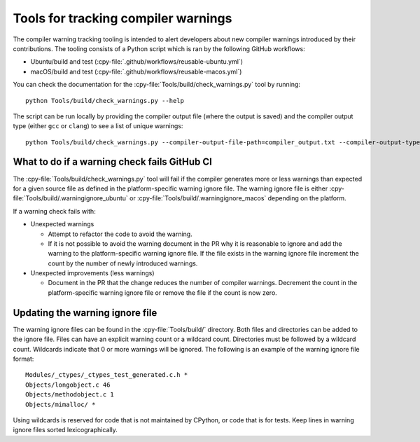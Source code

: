 .. warnings:

Tools for tracking compiler warnings
====================================

.. highlight:: bash

The compiler warning tracking tooling is intended to alert developers about new
compiler warnings introduced by their contributions. The tooling consists of
a Python script which is ran by the following GitHub workflows:

* Ubuntu/build and test (:cpy-file:`.github/workflows/reusable-ubuntu.yml`)
* macOS/build and test (:cpy-file:`.github/workflows/reusable-macos.yml`)

You can check the documentation for the :cpy-file:`Tools/build/check_warnings.py` tool
by running::

   python Tools/build/check_warnings.py --help

The script can be run locally by providing the compiler output file
(where the output is saved) and the compiler output type
(either ``gcc`` or ``clang``) to see a list of unique warnings::

   python Tools/build/check_warnings.py --compiler-output-file-path=compiler_output.txt --compiler-output-type=gcc

.. _warning-check-failure:

What to do if a warning check fails GitHub CI
---------------------------------------------

The :cpy-file:`Tools/build/check_warnings.py` tool will fail if the compiler generates
more or less warnings than expected for a given source file as defined in the
platform-specific warning ignore file. The warning ignore file is either
:cpy-file:`Tools/build/.warningignore_ubuntu` or
:cpy-file:`Tools/build/.warningignore_macos` depending on the platform.

If a warning check fails with:

* Unexpected warnings

  * Attempt to refactor the code to avoid the warning.
  * If it is not possible to avoid the warning document in the PR why it is
    reasonable to ignore and add the warning to the platform-specific
    warning ignore file. If the file exists in the warning ignore file
    increment the count by the number of newly introduced warnings.

* Unexpected improvements (less warnings)

  * Document in the PR that the change reduces the number of compiler
    warnings. Decrement the count in the platform-specific warning
    ignore file or remove the file if the count is now zero.

.. _updating-warning-ignore-file:

Updating the warning ignore file
--------------------------------

The warning ignore files can be found in the :cpy-file:`Tools/build/` directory.
Both files and directories can be added to the ignore file. Files can have an explicit warning count or a wildcard count.
Directories must be followed by a wildcard count. Wildcards indicate that 0 or more warnings will be ignored.
The following is an example of the warning ignore file format::

    Modules/_ctypes/_ctypes_test_generated.c.h *
    Objects/longobject.c 46
    Objects/methodobject.c 1
    Objects/mimalloc/ *

Using wildcards is reserved for code that is not maintained by CPython, or code that is for tests.
Keep lines in warning ignore files sorted lexicographically.
